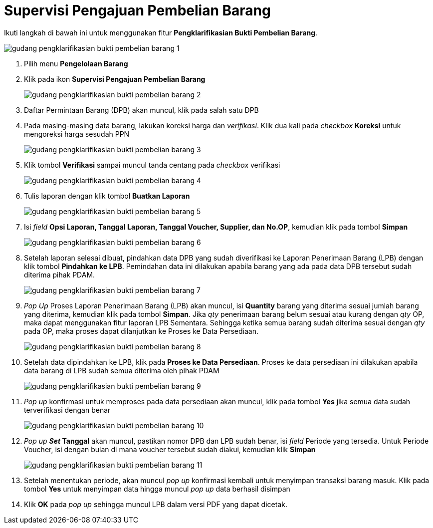 = Supervisi Pengajuan Pembelian Barang

Ikuti langkah di bawah ini untuk menggunakan fitur *Pengklarifikasian Bukti Pembelian Barang*.

image::../images-gudang/gudang-pengklarifikasian-bukti-pembelian-barang-1.png[align="center"]

1. Pilih menu *Pengelolaan Barang*
2. Klik pada ikon *Supervisi Pengajuan Pembelian Barang*
+
image::../images-gudang/gudang-pengklarifikasian-bukti-pembelian-barang-2.png[align="center"]
3. Daftar Permintaan Barang (DPB) akan muncul, klik pada salah satu DPB
4. Pada masing-masing data barang, lakukan koreksi harga dan _verifikasi_. Klik dua kali pada _checkbox_ *Koreksi* untuk mengoreksi harga sesudah PPN
+
image::../images-gudang/gudang-pengklarifikasian-bukti-pembelian-barang-3.png[align="center"]
5. Klik tombol *Verifikasi* sampai muncul tanda centang pada _checkbox_ verifikasi
+
image::../images-gudang/gudang-pengklarifikasian-bukti-pembelian-barang-4.png[align="center"]
6. Tulis laporan dengan klik tombol *Buatkan Laporan*
+
image::../images-gudang/gudang-pengklarifikasian-bukti-pembelian-barang-5.png[align="center"]
7. Isi _field_ *Opsi Laporan, Tanggal Laporan, Tanggal Voucher, Supplier, dan No.OP*, kemudian klik pada tombol *Simpan*
+
image::../images-gudang/gudang-pengklarifikasian-bukti-pembelian-barang-6.png[align="center"]
8. Setelah laporan selesai dibuat, pindahkan data DPB yang sudah diverifikasi ke Laporan Penerimaan Barang (LPB) dengan klik tombol *Pindahkan ke LPB*. Pemindahan data ini dilakukan apabila barang yang ada pada data DPB tersebut sudah diterima pihak PDAM.
+
image::../images-gudang/gudang-pengklarifikasian-bukti-pembelian-barang-7.png[align="center"]
9. _Pop Up_ Proses Laporan Penerimaan Barang (LPB) akan muncul, isi *Quantity* barang yang diterima sesuai jumlah barang yang diterima, kemudian klik pada tombol *Simpan*. Jika _qty_ penerimaan barang belum sesuai atau kurang dengan _qty_ OP, maka dapat menggunakan fitur laporan LPB Sementara. Sehingga ketika semua barang sudah diterima sesuai dengan _qty_ pada OP, maka proses dapat dilanjutkan ke Proses ke Data Persediaan.
+
image::../images-gudang/gudang-pengklarifikasian-bukti-pembelian-barang-8.png[align="center"]
10. Setelah data dipindahkan ke LPB, klik pada *Proses ke Data Persediaan*. Proses ke data persediaan ini dilakukan apabila data barang di LPB sudah semua diterima oleh pihak PDAM
+
image::../images-gudang/gudang-pengklarifikasian-bukti-pembelian-barang-9.png[align="center"]
11. _Pop up_ konfirmasi untuk memproses pada data persediaan akan muncul, klik pada tombol *Yes* jika semua data sudah terverifikasi dengan benar
+
image::../images-gudang/gudang-pengklarifikasian-bukti-pembelian-barang-10.png[align="center"]
12. _Pop up *Set_ Tanggal* akan muncul, pastikan nomor DPB dan LPB sudah benar, isi _field_ Periode yang tersedia. Untuk Periode Voucher, isi dengan bulan di mana voucher tersebut sudah diakui, kemudian klik *Simpan*
+
image::../images-gudang/gudang-pengklarifikasian-bukti-pembelian-barang-11.png[align="center"]
13. Setelah menentukan periode, akan muncul _pop up_ konfirmasi kembali untuk menyimpan transaksi barang masuk. Klik pada tombol *Yes* untuk menyimpan data hingga muncul _pop up_ data berhasil disimpan
14. Klik *OK* pada _pop up_ sehingga muncul LPB dalam versi PDF yang dapat dicetak.